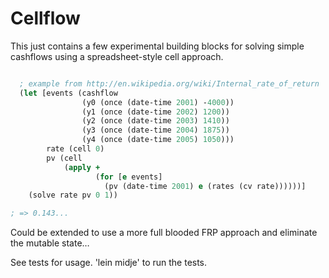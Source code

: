* Cellflow

This just contains a few experimental building blocks for solving
simple cashflows using a spreadsheet-style cell approach.

#+BEGIN_SRC clojure

  ; example from http://en.wikipedia.org/wiki/Internal_rate_of_return
  (let [events (cashflow
                (y0 (once (date-time 2001) -4000))
                (y1 (once (date-time 2002) 1200))
                (y2 (once (date-time 2003) 1410))
                (y3 (once (date-time 2004) 1875))
                (y4 (once (date-time 2005) 1050)))
        rate (cell 0)
        pv (cell
            (apply +
                   (for [e events]
                     (pv (date-time 2001) e (rates (cv rate))))))]
    (solve rate pv 0 1))

; => 0.143...

#+END_SRC

Could be extended to use a more full blooded FRP approach and
eliminate the mutable state...

See tests for usage. 'lein midje' to run the tests.
